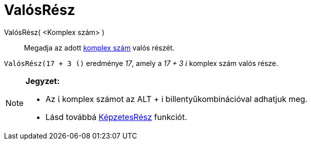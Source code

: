 = ValósRész
:page-en: Real_Function
ifdef::env-github[:imagesdir: /hu/modules/ROOT/assets/images]

ValósRész( <Komplex szám> )::
  Megadja az adott xref:/Komplex_számok.adoc[komplex szám] valós részét.

[EXAMPLE]
====

`++ValósRész(17 + 3 ί)++` eredménye _17_, amely a _17 + 3 ί_ komplex szám valós része.

====

[NOTE]
====

*Jegyzet:*

* Az ί komplex számot az [.kcode]#ALT# + [.kcode]#i# billentyűkombinációval adhatjuk meg.
* Lásd továbbá xref:/KépzetesRész.adoc[KépzetesRész] funkciót.

====
